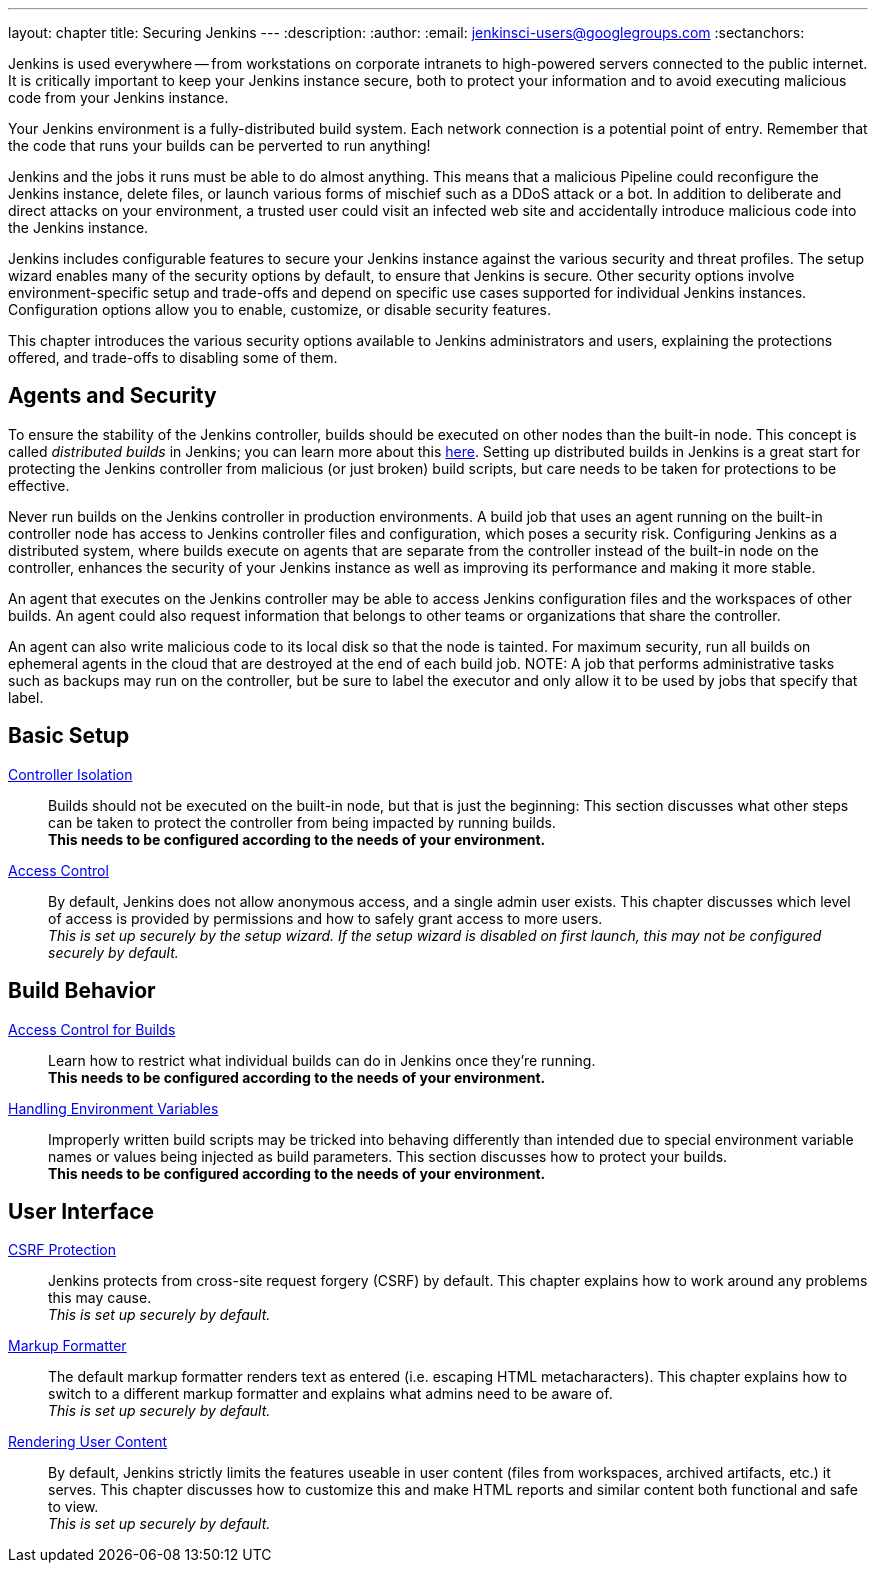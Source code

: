 ---
layout: chapter
title: Securing Jenkins
---
ifdef::backend-html5[]
:description:
:author:
:email: jenkinsci-users@googlegroups.com
:sectanchors:
endif::[]

Jenkins is used everywhere -- from workstations on corporate intranets
to high-powered servers connected to the public internet.
It is critically important to keep your Jenkins instance secure,
both to protect your information and to avoid executing malicious code from your Jenkins instance.

Your Jenkins environment is a fully-distributed build system.
Each network connection is a potential point of entry.
Remember that the code that runs your builds can be perverted to run anything!

Jenkins and the jobs it runs must be able to do almost anything.
This means that a malicious Pipeline could reconfigure the Jenkins instance,
delete files, or launch various forms of mischief
such as a DDoS attack or a bot.
In addition to deliberate and direct attacks on your environment,
a trusted user could visit an infected web site
and accidentally introduce malicious code into the Jenkins instance.

Jenkins includes configurable features to secure your Jenkins instance
against the various security and threat profiles.
The setup wizard enables many of the security options by default,
to ensure that Jenkins is secure.
Other security options involve environment-specific setup and trade-offs
and depend on specific use cases supported for individual Jenkins instances.
Configuration options allow you to enable, customize, or disable security features.

This chapter introduces the various security options available to Jenkins administrators and users,
explaining the protections offered, and trade-offs to disabling some of them.

== Agents and Security

To ensure the stability of the Jenkins controller,
builds should be executed on other nodes than the built-in node.
This concept is called _distributed builds_ in Jenkins;
you can learn more about this https://wiki.jenkins.io/display/JENKINS/Distributed+builds[here].
Setting up distributed builds in Jenkins is a great start
for protecting the Jenkins controller from malicious (or just broken) build scripts,
but care needs to be taken for protections to be effective.

Never run builds on the Jenkins controller in production environments.
A build job that uses an agent running on the built-in controller node
has access to Jenkins controller files and configuration, which poses a security risk.
Configuring Jenkins as a distributed system,
where builds execute on agents that are separate from the controller
instead of the built-in node on the controller,
enhances the security of your Jenkins instance
as well as improving its performance and making it more stable.

An agent that executes on the Jenkins controller
may be able to access Jenkins configuration files and the workspaces of other builds.
An agent could also request information
that belongs to other teams or organizations that share the controller.

An agent can also write malicious code to its local disk so that the node is tainted.
For maximum security, run all builds on ephemeral agents in the cloud
that are destroyed at the end of each build job.  
NOTE: A job that performs administrative tasks such as backups may run on the controller,
but be sure to label the executor and only allow it to be used by jobs that specify that label.

// TODO the following only makes sense on the web site, not the PDF. Can it be disabled there?
// TODO the material below should be moved to other sections in this chapter.

== Basic Setup

link:controller-isolation[Controller Isolation]::
Builds should not be executed on the built-in node, but that is just the beginning:
This section discusses what other steps can be taken to protect the controller from being impacted by running builds. +
*This needs to be configured according to the needs of your environment.*

link:access-control[Access Control]::
By default, Jenkins does not allow anonymous access, and a single admin user exists.
This chapter discusses which level of access is provided by permissions and how to safely grant access to more users. +
_This is set up securely by the setup wizard. If the setup wizard is disabled on first launch, this may not be configured securely by default._


== Build Behavior

link:build-authorization[Access Control for Builds]::
Learn how to restrict what individual builds can do in Jenkins once they're running. +
*This needs to be configured according to the needs of your environment.*

link:environment-variables[Handling Environment Variables]::
Improperly written build scripts may be tricked into behaving differently than intended due to special environment variable names or values being injected as build parameters.
This section discusses how to protect your builds. +
*This needs to be configured according to the needs of your environment.*


== User Interface

link:csrf-protection[CSRF Protection]::
Jenkins protects from cross-site request forgery (CSRF) by default.
This chapter explains how to work around any problems this may cause. +
_This is set up securely by default._
// TODO Confirm that skipping the setup wizard in 2.222 does no longer disable CSRF protection

link:markup-formatter[Markup Formatter]::
The default markup formatter renders text as entered (i.e. escaping HTML metacharacters).
This chapter explains how to switch to a different markup formatter and explains what admins need to be aware of. +
_This is set up securely by default._

link:user-content[Rendering User Content]::
By default, Jenkins strictly limits the features useable in user content (files from workspaces, archived artifacts, etc.) it serves.
This chapter discusses how to customize this and make HTML reports and similar content both functional and safe to view. +
_This is set up securely by default._
